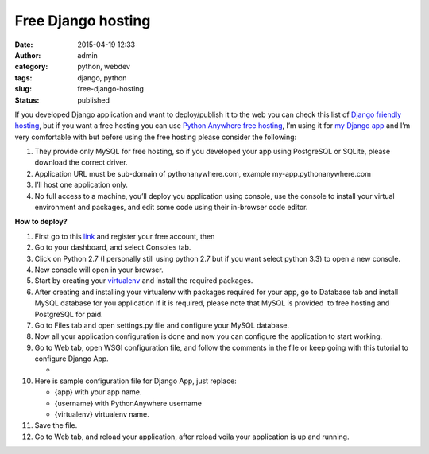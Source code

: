 Free Django hosting
###################
:date: 2015-04-19 12:33
:author: admin
:category: python, webdev
:tags: django, python
:slug: free-django-hosting
:status: published

If you developed Django application and want to deploy/publish it to the
web you can check this list of `Django friendly
hosting <http://djangofriendly.com/hosts/>`__, but if you want a free
hosting you can use `Python Anywhere free
hosting <https://www.pythonanywhere.com/pricing/>`__, I’m using it for
`my Django
app <http://www.emadmokhtar.com/2015/03/my-first-django-app/>`__ and I’m
very comfortable with but before using the free hosting please consider
the following:

#. They provide only MySQL for free hosting, so if you developed your
   app using PostgreSQL or SQLite, please download the correct driver.
#. Application URL must be sub-domain of pythonanywhere.com, example
   my-app.pythonanywhere.com
#. I’ll host one application only.
#. No full access to a machine, you’ll deploy you application using
   console, use the console to install your virtual environment and
   packages, and edit some code using their in-browser code editor.

**How to deploy?**

#. First go to this
   `link <https://www.pythonanywhere.com/registration/register/beginner/>`__
   and register your free account, then 
#. Go to your dashboard, and select Consoles tab.
#. Click on Python 2.7 (I personally still using python 2.7 but if you
   want select python 3.3) to open a new console.
#. New console will open in your browser.
#. Start by creating your
   `virtualenv <http://www.emadmokhtar.com/2015/03/virtual-environment/>`__
   and install the required packages.
#. After creating and installing your virtualenv with packages required
   for your app, go to Database tab and install MySQL database for you
   application if it is required, please note that MySQL is provided  to
   free hosting and PostgreSQL for paid.
#. Go to Files tab and open settings.py file and configure your MySQL
   database.
#. Now all your application configuration is done and now you can
   configure the application to start working.
#. Go to Web tab, open WSGI configuration file, and follow the comments
   in the file or keep going with this tutorial to configure Django App.

   -  

      .. raw:: html

         <script src="https://gist.github.com/EmadMokhtar/45e7a246f39eb0e081ce.js"></script>

#. Here is sample configuration file for Django App, just replace:

   -  {app} with your app name.
   -  {username} with PythonAnywhere username
   -  {virtualenv} virtualenv name.

#. Save the file.
#. Go to Web tab, and reload your application, after reload voila your
   application is up and running.
